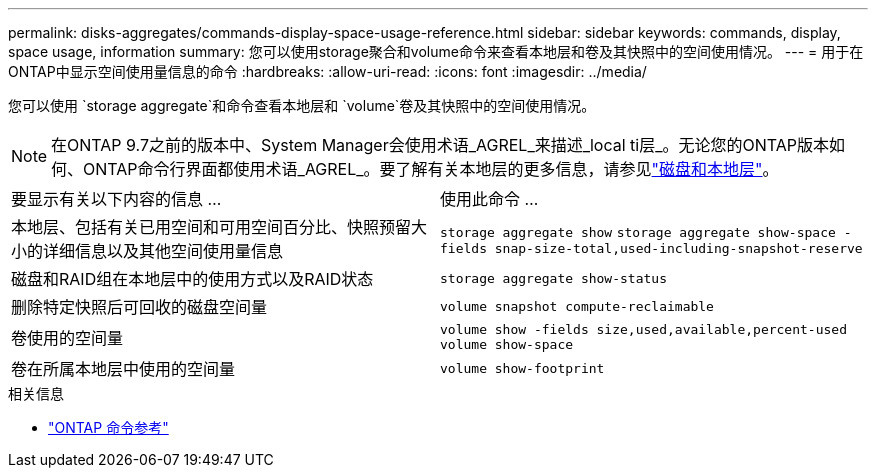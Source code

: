 ---
permalink: disks-aggregates/commands-display-space-usage-reference.html 
sidebar: sidebar 
keywords: commands, display, space usage, information 
summary: 您可以使用storage聚合和volume命令来查看本地层和卷及其快照中的空间使用情况。 
---
= 用于在ONTAP中显示空间使用量信息的命令
:hardbreaks:
:allow-uri-read: 
:icons: font
:imagesdir: ../media/


[role="lead"]
您可以使用 `storage aggregate`和命令查看本地层和 `volume`卷及其快照中的空间使用情况。


NOTE: 在ONTAP 9.7之前的版本中、System Manager会使用术语_AGREL_来描述_local ti层_。无论您的ONTAP版本如何、ONTAP命令行界面都使用术语_AGREL_。要了解有关本地层的更多信息，请参见link:../disks-aggregates/index.html["磁盘和本地层"]。

|===


| 要显示有关以下内容的信息 ... | 使用此命令 ... 


 a| 
本地层、包括有关已用空间和可用空间百分比、快照预留大小的详细信息以及其他空间使用量信息
 a| 
`storage aggregate show`
`storage aggregate show-space -fields snap-size-total,used-including-snapshot-reserve`



 a| 
磁盘和RAID组在本地层中的使用方式以及RAID状态
 a| 
`storage aggregate show-status`



 a| 
删除特定快照后可回收的磁盘空间量
 a| 
`volume snapshot compute-reclaimable`



 a| 
卷使用的空间量
 a| 
`volume show -fields size,used,available,percent-used`
`volume show-space`



 a| 
卷在所属本地层中使用的空间量
 a| 
`volume show-footprint`

|===
.相关信息
* link:../concepts/manual-pages.html["ONTAP 命令参考"]

